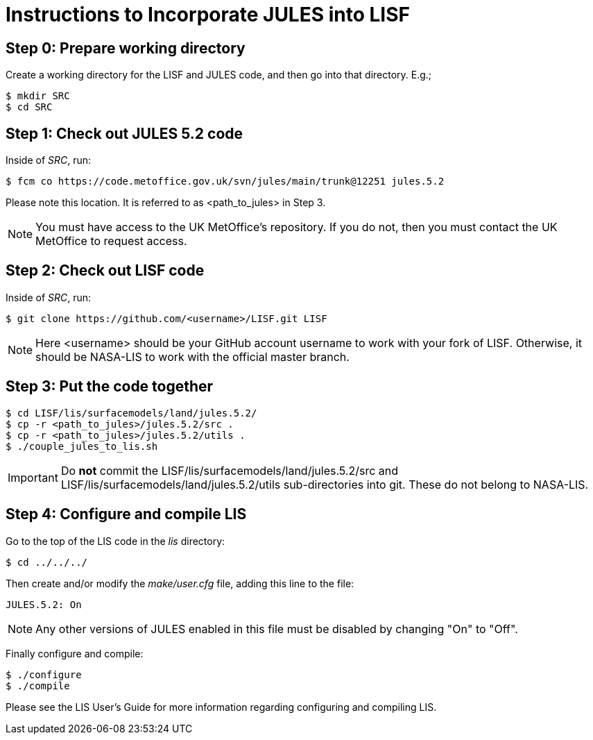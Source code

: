 = Instructions to Incorporate JULES into LISF


== Step 0: Prepare working directory

Create a working directory for the LISF and JULES code, and then go into that directory.  E.g.;

....
$ mkdir SRC
$ cd SRC
....


== Step 1: Check out JULES 5.2 code

Inside of _SRC_, run:

....
$ fcm co https://code.metoffice.gov.uk/svn/jules/main/trunk@12251 jules.5.2
....

Please note this location.  It is referred to as <path_to_jules> in Step 3.

NOTE: You must have access to the UK MetOffice's repository.  If you do not, then you must contact the UK MetOffice to request access.


== Step 2: Check out LISF code

Inside of _SRC_, run:

....
$ git clone https://github.com/<username>/LISF.git LISF
....

NOTE: Here <username> should be your GitHub account username to work with your fork of LISF.  Otherwise, it should be NASA-LIS to work with the official master branch.


== Step 3: Put the code together

....
$ cd LISF/lis/surfacemodels/land/jules.5.2/
$ cp -r <path_to_jules>/jules.5.2/src .
$ cp -r <path_to_jules>/jules.5.2/utils .
$ ./couple_jules_to_lis.sh
....

IMPORTANT: Do *not* commit the LISF/lis/surfacemodels/land/jules.5.2/src and LISF/lis/surfacemodels/land/jules.5.2/utils sub-directories into git.  These do not belong to NASA-LIS.

== Step 4: Configure and compile LIS

Go to the top of the LIS code in the _lis_ directory:

....
$ cd ../../../
....

Then create and/or modify the _make/user.cfg_ file, adding this line to the file:

....
JULES.5.2: On
....

NOTE: Any other versions of JULES enabled in this file must be disabled by changing "On" to "Off".

Finally configure and compile:

....
$ ./configure
$ ./compile
....

Please see the LIS User's Guide for more information regarding configuring and compiling LIS.

